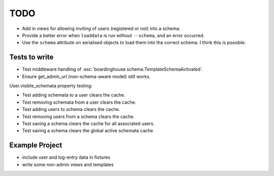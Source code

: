 TODO
====

* Add in views for allowing inviting of users (registered or not) into a schema.

* Provide a better error when ``loaddata`` is run without ``--schema``, and an error occurred.

* Use the ``schema`` attribute on serialised objects to load them into the correct schema. I think this is possible.

Tests to write
--------------

* Test middleware handling of :exc:`boardinghouse.schema.TemplateSchemaActivated`.

* Ensure get_admin_url (non-schema-aware model) still works.

User.visible_schemata property testing:

* Test adding schemata to a user clears the cache.
* Test removing schemata from a user clears the cache.
* Test adding users to schema clears the cache.
* Test removing users from a schema clears the cache.
* Test saving a schema clears the cache for all associated users.

* Test saving a schema clears the global active schemata cache


Example Project
---------------

* include user and log-entry data in fixtures
* write some non-admin views and templates
